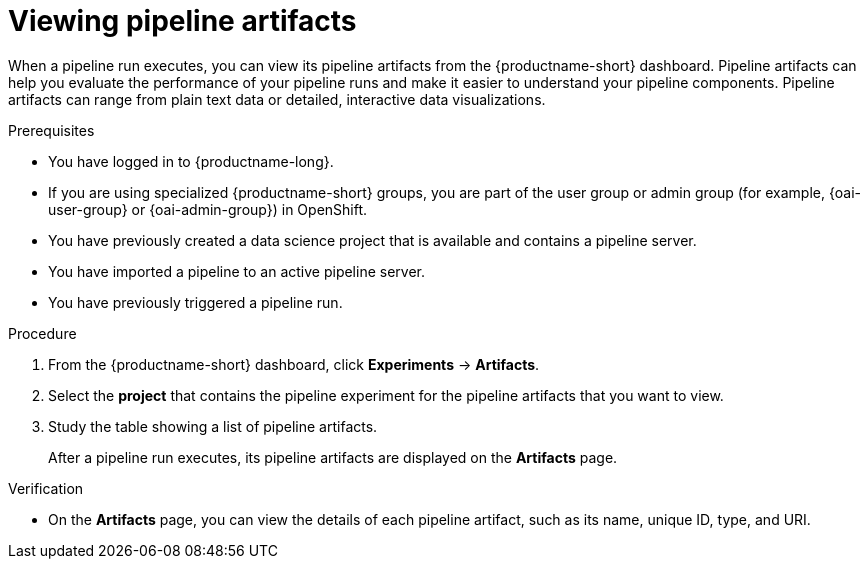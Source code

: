 :_module-type: PROCEDURE

[id="viewing-pipeline-artifacts_{context}"]
= Viewing pipeline artifacts

[role='_abstract']
When a pipeline run executes, you can view its pipeline artifacts from the {productname-short} dashboard. Pipeline artifacts can help you evaluate the performance of your pipeline runs and make it easier to understand your pipeline components. Pipeline artifacts can range from plain text data or detailed, interactive data visualizations.  

.Prerequisites
* You have logged in to {productname-long}.
ifndef::upstream[]
* If you are using specialized {productname-short} groups, you are part of the user group or admin group (for example, {oai-user-group} or {oai-admin-group}) in OpenShift.
endif::[]
ifdef::upstream[]
* If you are using specialized {productname-short} groups, you are part of the user group or admin group (for example, {odh-user-group} or {odh-admin-group}) in OpenShift.
endif::[]
* You have previously created a data science project that is available and contains a pipeline server.
* You have imported a pipeline to an active pipeline server.
* You have previously triggered a pipeline run.

.Procedure
. From the {productname-short} dashboard, click *Experiments* -> *Artifacts*.
. Select the *project* that contains the pipeline experiment for the pipeline artifacts that you want to view.
. Study the table showing a list of pipeline artifacts.
+
After a pipeline run executes, its pipeline artifacts are displayed on the *Artifacts* page. 

.Verification
* On the *Artifacts* page, you can view the details of each pipeline artifact, such as its name, unique ID, type, and URI. 

//[role='_additional-resources']
//.Additional resources

